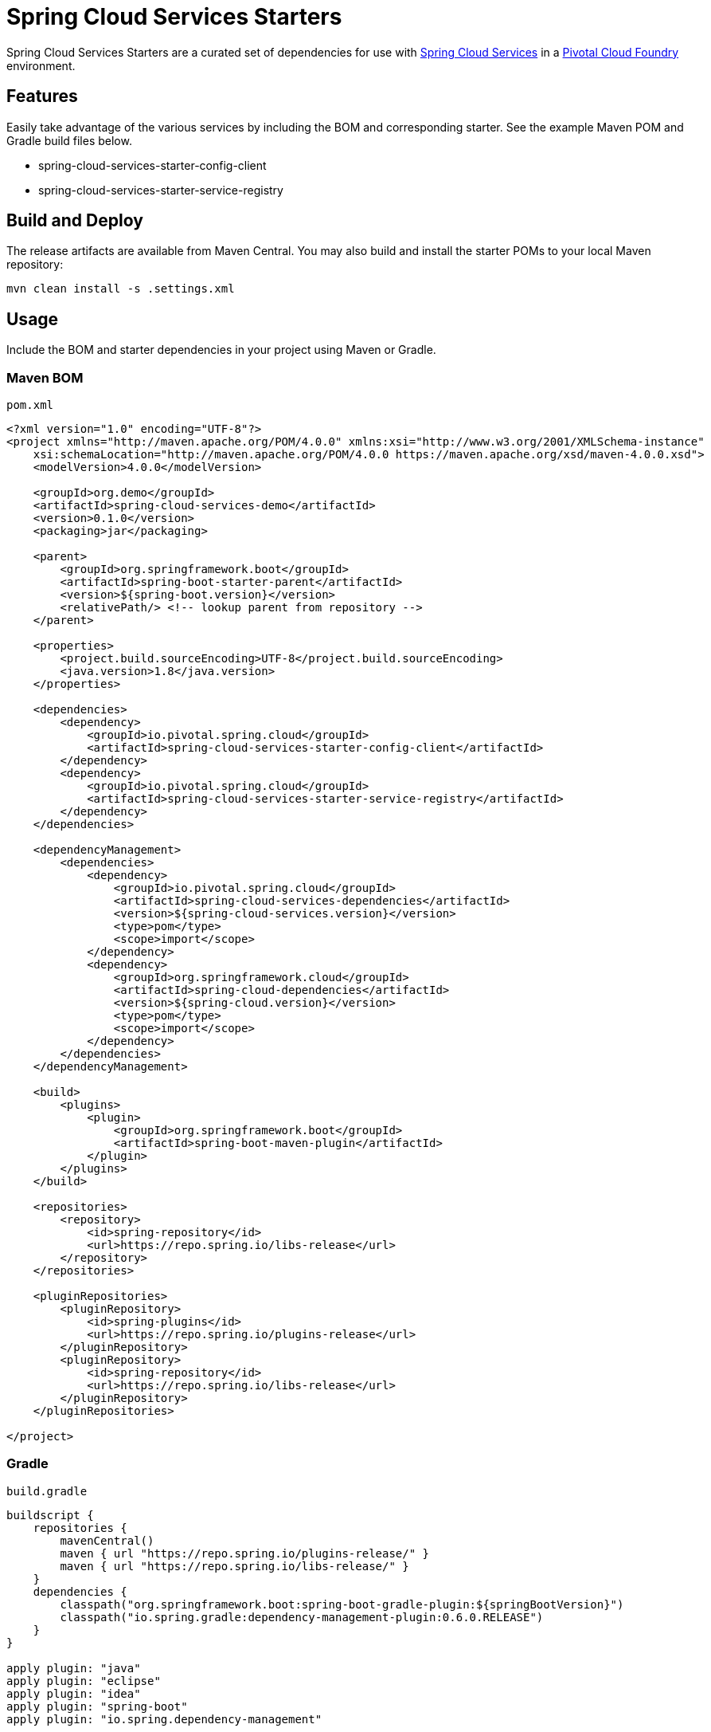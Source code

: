 = Spring Cloud Services Starters

Spring Cloud Services Starters are a curated set of dependencies for use with link:https://docs.pivotal.io/spring-cloud-services/index.html[Spring Cloud Services] in a link:https://pivotal.io/platform[Pivotal Cloud Foundry] environment.

:toc:
:toc-placement!:

toc::[]

== Features

Easily take advantage of the various services by including the BOM and corresponding starter. See the example Maven POM and Gradle build files below.

* spring-cloud-services-starter-config-client
* spring-cloud-services-starter-service-registry

== Build and Deploy

The release artifacts are available from Maven Central. You may also build and install the starter POMs to your local Maven repository:

----
mvn clean install -s .settings.xml
----

== Usage

Include the BOM and starter dependencies in your project using Maven or Gradle.

=== Maven BOM

`pom.xml`

```xml
<?xml version="1.0" encoding="UTF-8"?>
<project xmlns="http://maven.apache.org/POM/4.0.0" xmlns:xsi="http://www.w3.org/2001/XMLSchema-instance"
    xsi:schemaLocation="http://maven.apache.org/POM/4.0.0 https://maven.apache.org/xsd/maven-4.0.0.xsd">
    <modelVersion>4.0.0</modelVersion>

    <groupId>org.demo</groupId>
    <artifactId>spring-cloud-services-demo</artifactId>
    <version>0.1.0</version>
    <packaging>jar</packaging>

    <parent>
        <groupId>org.springframework.boot</groupId>
        <artifactId>spring-boot-starter-parent</artifactId>
        <version>${spring-boot.version}</version>
        <relativePath/> <!-- lookup parent from repository -->
    </parent>

    <properties>
        <project.build.sourceEncoding>UTF-8</project.build.sourceEncoding>
        <java.version>1.8</java.version>
    </properties>

    <dependencies>
        <dependency>
            <groupId>io.pivotal.spring.cloud</groupId>
            <artifactId>spring-cloud-services-starter-config-client</artifactId>
        </dependency>
        <dependency>
            <groupId>io.pivotal.spring.cloud</groupId>
            <artifactId>spring-cloud-services-starter-service-registry</artifactId>
        </dependency>
    </dependencies>

    <dependencyManagement>
        <dependencies>
            <dependency>
                <groupId>io.pivotal.spring.cloud</groupId>
                <artifactId>spring-cloud-services-dependencies</artifactId>
                <version>${spring-cloud-services.version}</version>
                <type>pom</type>
                <scope>import</scope>
            </dependency>
            <dependency>
                <groupId>org.springframework.cloud</groupId>
                <artifactId>spring-cloud-dependencies</artifactId>
                <version>${spring-cloud.version}</version>
                <type>pom</type>
                <scope>import</scope>
            </dependency>
        </dependencies>
    </dependencyManagement>

    <build>
        <plugins>
            <plugin>
                <groupId>org.springframework.boot</groupId>
                <artifactId>spring-boot-maven-plugin</artifactId>
            </plugin>
        </plugins>
    </build>

    <repositories>
        <repository>
            <id>spring-repository</id>
            <url>https://repo.spring.io/libs-release</url>
        </repository>
    </repositories>

    <pluginRepositories>
        <pluginRepository>
            <id>spring-plugins</id>
            <url>https://repo.spring.io/plugins-release</url>
        </pluginRepository>
        <pluginRepository>
            <id>spring-repository</id>
            <url>https://repo.spring.io/libs-release</url>
        </pluginRepository>
    </pluginRepositories>

</project>
```

=== Gradle

`build.gradle`

```groovy
buildscript {
    repositories {
        mavenCentral()
        maven { url "https://repo.spring.io/plugins-release/" }
        maven { url "https://repo.spring.io/libs-release/" }
    }
    dependencies {
        classpath("org.springframework.boot:spring-boot-gradle-plugin:${springBootVersion}")
        classpath("io.spring.gradle:dependency-management-plugin:0.6.0.RELEASE")
    }
}

apply plugin: "java"
apply plugin: "eclipse"
apply plugin: "idea"
apply plugin: "spring-boot"
apply plugin: "io.spring.dependency-management"

jar {
    baseName = "spring-cloud-services-demo"
    version =  "0.1.0"
}

dependencyManagement {
    imports {
        mavenBom "org.springframework.cloud:spring-cloud-dependencies:${springCloudVersion}"
        mavenBom "io.pivotal.spring.cloud:spring-cloud-services-dependencies:${springCloudServicesVersion}"
    }
}

dependencies {
    compile("io.pivotal.spring.cloud:spring-cloud-services-starter-config-client")
    compile("io.pivotal.spring.cloud:spring-cloud-services-starter-service-registry")
}

repositories {
    mavenCentral()
    maven { url "https://repo.spring.io/libs-release/" }
}
```

== License

Spring Cloud Services Starters is Open Source software released under the
http://www.apache.org/licenses/LICENSE-2.0.html[Apache 2.0 license].
